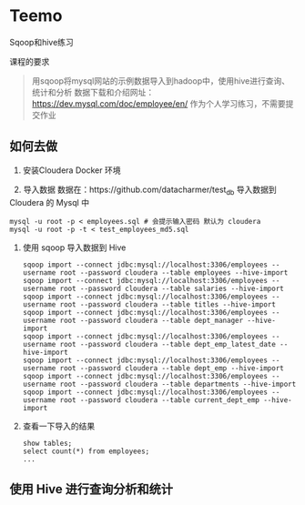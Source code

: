* Teemo
Sqoop和hive练习

课程的要求
#+BEGIN_QUOTE
用sqoop将mysql网站的示例数据导入到hadoop中，使用hive进行查询、统计和分析
数据下载和介绍网址： https://dev.mysql.com/doc/employee/en/
作为个人学习练习，不需要提交作业
#+END_QUOTE


** 如何去做
    1. 安装Cloudera Docker 环境
	
    2. 导入数据
		数据在：https://github.com/datacharmer/test_db
		导入数据到 Cloudera 的 Mysql 中
		#+BEGIN_SRC shell
		mysql -u root -p < employees.sql # 会提示输入密码 默认为 cloudera
		mysql -u root -p -t < test_employees_md5.sql
		#+END_SRC

    3. 使用 sqoop 导入数据到 Hive
		#+BEGIN_SRC shell
		sqoop import --connect jdbc:mysql://localhost:3306/employees --username root --password cloudera --table employees --hive-import
		sqoop import --connect jdbc:mysql://localhost:3306/employees --username root --password cloudera --table salaries --hive-import
		sqoop import --connect jdbc:mysql://localhost:3306/employees --username root --password cloudera --table titles --hive-import
		sqoop import --connect jdbc:mysql://localhost:3306/employees --username root --password cloudera --table dept_manager --hive-import
		sqoop import --connect jdbc:mysql://localhost:3306/employees --username root --password cloudera --table dept_emp_latest_date --hive-import
		sqoop import --connect jdbc:mysql://localhost:3306/employees --username root --password cloudera --table dept_emp --hive-import
		sqoop import --connect jdbc:mysql://localhost:3306/employees --username root --password cloudera --table departments --hive-import
		sqoop import --connect jdbc:mysql://localhost:3306/employees --username root --password cloudera --table current_dept_emp --hive-import
		#+END_SRC

    4. 查看一下导入的结果
		#+BEGIN_SRC shell
		show tables;
		select count(*) from employees;
		...
		#+END_SRC


** 使用 Hive 进行查询分析和统计
	





